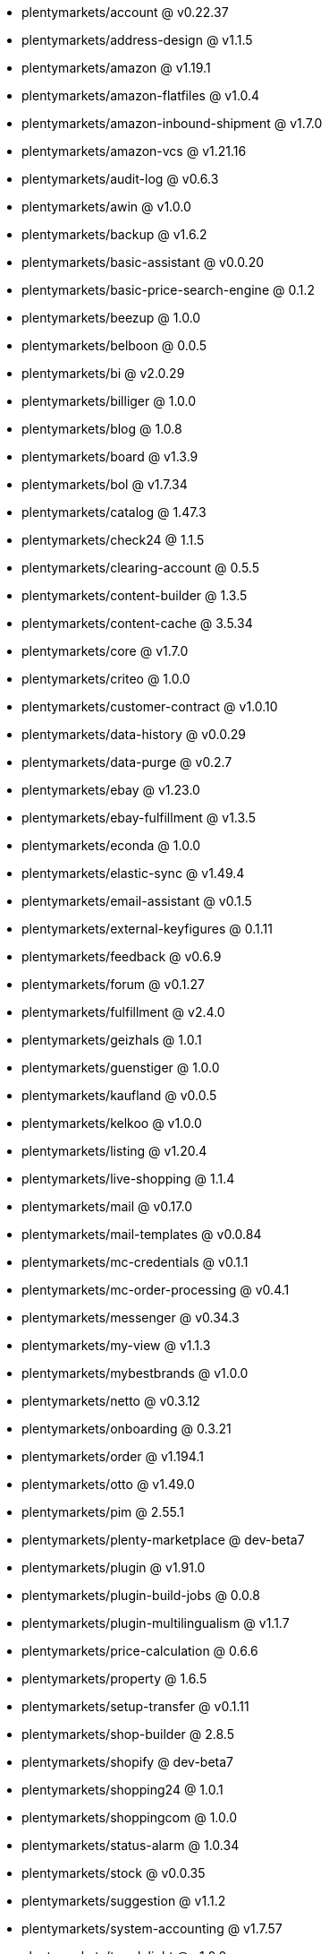* plentymarkets/account @ v0.22.37
* plentymarkets/address-design @ v1.1.5
* plentymarkets/amazon @ v1.19.1
* plentymarkets/amazon-flatfiles @ v1.0.4
* plentymarkets/amazon-inbound-shipment @ v1.7.0
* plentymarkets/amazon-vcs @ v1.21.16
* plentymarkets/audit-log @ v0.6.3
* plentymarkets/awin @ v1.0.0
* plentymarkets/backup @ v1.6.2
* plentymarkets/basic-assistant @ v0.0.20
* plentymarkets/basic-price-search-engine @ 0.1.2
* plentymarkets/beezup @ 1.0.0
* plentymarkets/belboon @ 0.0.5
* plentymarkets/bi @ v2.0.29
* plentymarkets/billiger @ 1.0.0
* plentymarkets/blog @ 1.0.8
* plentymarkets/board @ v1.3.9
* plentymarkets/bol @ v1.7.34
* plentymarkets/catalog @ 1.47.3
* plentymarkets/check24 @ 1.1.5
* plentymarkets/clearing-account @ 0.5.5
* plentymarkets/content-builder @ 1.3.5
* plentymarkets/content-cache @ 3.5.34
* plentymarkets/core @ v1.7.0
* plentymarkets/criteo @ 1.0.0
* plentymarkets/customer-contract @ v1.0.10
* plentymarkets/data-history @ v0.0.29
* plentymarkets/data-purge @ v0.2.7
* plentymarkets/ebay @ v1.23.0
* plentymarkets/ebay-fulfillment @ v1.3.5
* plentymarkets/econda @ 1.0.0
* plentymarkets/elastic-sync @ v1.49.4
* plentymarkets/email-assistant @ v0.1.5
* plentymarkets/external-keyfigures @ 0.1.11
* plentymarkets/feedback @ v0.6.9
* plentymarkets/forum @ v0.1.27
* plentymarkets/fulfillment @ v2.4.0
* plentymarkets/geizhals @ 1.0.1
* plentymarkets/guenstiger @ 1.0.0
* plentymarkets/kaufland @ v0.0.5
* plentymarkets/kelkoo @ v1.0.0
* plentymarkets/listing @ v1.20.4
* plentymarkets/live-shopping @ 1.1.4
* plentymarkets/mail @ v0.17.0
* plentymarkets/mail-templates @ v0.0.84
* plentymarkets/mc-credentials @ v0.1.1
* plentymarkets/mc-order-processing @ v0.4.1
* plentymarkets/messenger @ v0.34.3
* plentymarkets/my-view @ v1.1.3
* plentymarkets/mybestbrands @ v1.0.0
* plentymarkets/netto @ v0.3.12
* plentymarkets/onboarding @ 0.3.21
* plentymarkets/order @ v1.194.1
* plentymarkets/otto @ v1.49.0
* plentymarkets/pim @ 2.55.1
* plentymarkets/plenty-marketplace @ dev-beta7
* plentymarkets/plugin @ v1.91.0
* plentymarkets/plugin-build-jobs @ 0.0.8
* plentymarkets/plugin-multilingualism @ v1.1.7
* plentymarkets/price-calculation @ 0.6.6
* plentymarkets/property @ 1.6.5
* plentymarkets/setup-transfer @ v0.1.11
* plentymarkets/shop-builder @ 2.8.5
* plentymarkets/shopify @ dev-beta7
* plentymarkets/shopping24 @ 1.0.1
* plentymarkets/shoppingcom @ 1.0.0
* plentymarkets/status-alarm @ 1.0.34
* plentymarkets/stock @ v0.0.35
* plentymarkets/suggestion @ v1.1.2
* plentymarkets/system-accounting @ v1.7.57
* plentymarkets/tracdelight @ v1.0.0
* plentymarkets/twenga @ 1.0.0
* plentymarkets/validation @ v0.1.8
* plentymarkets/warehouse @ v0.19.83
* plentymarkets/webshop @ 0.30.15
* plentymarkets/wizard @ v2.7.1
* plentymarkets/zalando @ v3.8.7
